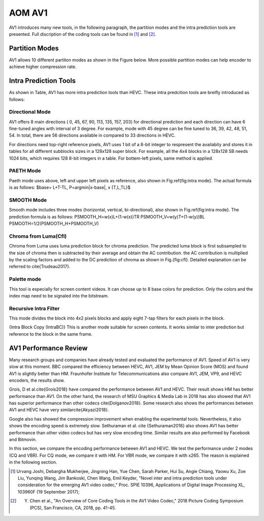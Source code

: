 
AOM AV1
============

AV1 introduces many new tools, in the following paragraph, the partition modes and the intra prediction tools are presented. Full discription of the coding tools can be found in [#]_ and [#]_.

==========================
Partition Modes
==========================

AV1 allows 10 different partiton modes as shown in the Figure below. More possible partition modes can help encoder to achieve higher compression rate.

.. image:: img/partition_modes.png


==========================
Intra Prediction Tools
==========================

As shown in Table, AV1 has more intra prediction tools than HEVC. These intra predcition tools are breifly introduced as follows:

----------------
Directional Mode
----------------

AV1 offers 8 main directions ( 0, 45, 67, 90, 113, 135, 157, 203) for directional prediction and each direction can have 6 fine-tuned angles with interval of 3 degree. For example, mode with 45 degree can be fine tuned to 36, 39, 42, 48, 51, 54. In total, there are 56 directions available in compared to 33 directions in HEVC. 

For directions need top-right reference pixels, AV1 uses 1 bit of a 8-bit integer to respresent the availabity and stores it in tables for all different subblocks sizes in a 128x128 super block. For example, all the 4x4 blocks in a 128x128 SB needs 1024 bits, which requires 128 8-bit integers in a table. For bottem-left pixels, same method is applied.

.. image:: img/intramode.png

----------------
PAETH Mode
----------------

Paeth mode uses above, left and upper left pixels as reference, also shown in Fig.\ref{fig:intra mode}. The actual formula is as follows:
$base= L+T-TL, P=argmin|x-base|, x \{T,L,TL\}$

----------------
SMOOTH Mode
----------------

Smooth mode includes three modes (horizontal, vertical, bi-directional), also shown in Fig.\ref{fig:intra mode}.
The prediction formula is as follows:
PSMOOTH\_H=w(x)L+(1-w(x))TR
PSMOOTH\_V=w(y)T+(1-w(y))BL
PSMOOTH=1/2(PSMOOTH\_H+PSMOOTH\_V)


--------------------------------
Chroma from Luma(Cfl)
--------------------------------

Chroma from Luma uses luma prediction block for chroma prediction. The predicted luma block is first subsampled to the size of chroma then is subtracted by their average and obtain the AC contribution. the AC contribution is multiplied by the scaling factors and added to the DC prediction of chroma as shown in Fig.{fig:cfl}. Detailed explanation can be referred to \cite{Trudeau2017}. 


--------------------------------
Palette mode
--------------------------------


This tool is especially for screen content videos. It can choose up to 8 base colors for prediction. Only the colors and the index map need to be signaled into the bitstream.

--------------------------------
Recursive Intra Filter
--------------------------------

This mode divides the block into 4x2 pixels blocks and apply eight 7-tap filters for each pixels in the block.

{Intra Block Copy (IntraBC)}
This is another mode suitable for screen contents. It works similar to inter prediction but reference to the block in the same frame. 

==========================
AV1 Performance Review
==========================

Many research groups and companies have already tested and evaluated the performance of AV1. Speed of AV1 is very slow at this moment. BBC compared the efficiency between HEVC, AV1, JEM by Mean Opinion Score (MOS) and found AV1 is slightly better than HM. Fraunhofer Institute for Telecommunications also compare AV1, JEM, VP9, and HEVC encoders, the results show.
	 	 	
Grois, D et al.\cite{Grois2018} have compared the performance between AV1 and HEVC. Their result shows HM has better performance than AV1. On the other hand, the research of MSU Graphics \& Media Lab in 2018 has also showed that AV1 has superior performance than other codecs \cite{Dolganov2018}.
Some research also shows the performances between AV1 and HEVC have very similar\cite{Akyazi2018}.

Google also has showed the compression improvement when enabling the experimental tools. 
Nevertheless, it also shows the encoding speed is extremely slow. Sethuraman et al. \cite {Sethuraman2018} also shows AV1 has better performance than other video codecs but has very slow encoding time. Similar results are also performed by Facebook and Bitmovin.

In this section, we compare the encoding performance between AV1 and HEVC. We test the performance under 2 modes (CQ and VBR). For CQ mode, we compare it with HM. For VBR mode, we compare it with x265. The reason is explained in the following section.


.. [#] Urvang Joshi, Debargha Mukherjee, Jingning Han, Yue Chen, Sarah Parker, Hui Su, Angie Chiang, Yaowu Xu, Zoe Liu, Yunqing Wang, Jim Bankoski, Chen Wang, Emil Keyder, "Novel inter and intra prediction tools under consideration for the emerging AV1 video codec," Proc. SPIE 10396, Applications of Digital Image Processing XL, 103960F (19 September 2017);

.. [#] Y. Chen et al., "An Overview of Core Coding Tools in the AV1 Video Codec," 2018 Picture Coding Symposium (PCS), San Francisco, CA, 2018, pp. 41-45.
